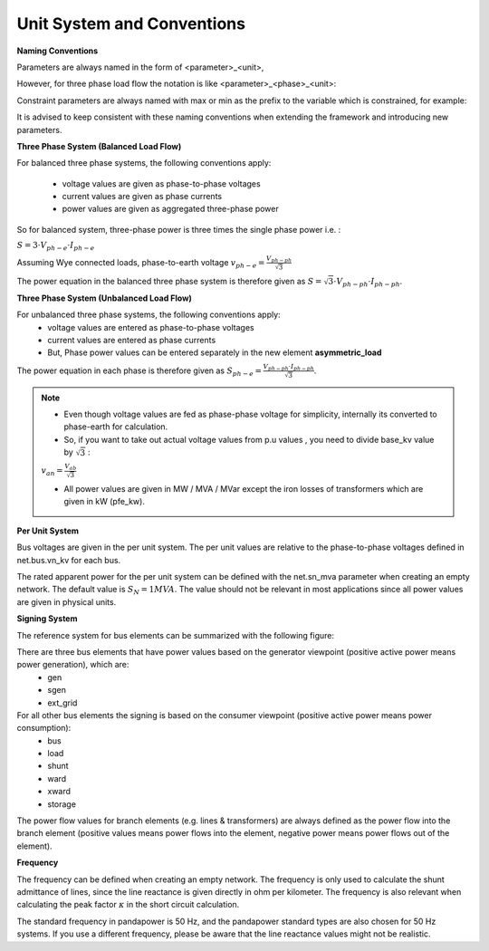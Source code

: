 ﻿.. _conventions:

============================    
Unit System and Conventions
============================

**Naming Conventions**

Parameters are always named in the form of <parameter>_<unit>,
 
However, for three phase load flow the notation is like <parameter>_<phase>_<unit>:

.. tabularcolumns:: |l|l|
.. csv-table:: 
   :file: nameing1.csv
   :delim: ;
   :widths: 30, 30

Constraint parameters are always named with max or min as the prefix to the variable which is constrained, for example:

.. tabularcolumns:: |l|l|
.. csv-table:: 
   :file: nameing2.csv
   :delim: ;
   :widths: 30, 30

It is advised to keep consistent with these naming conventions when extending the framework and introducing new parameters.
   
**Three Phase System (Balanced Load Flow)**

For balanced three phase systems, the following conventions apply:

    - voltage values are given as phase-to-phase voltages
    - current values are given as phase currents
    - power values are given as aggregated three-phase power 

So for balanced system, three-phase power is three times the single phase power i.e. : 

:math:`S = 3 \cdot V_{ph-e} \cdot I_{ph-e}`

Assuming Wye connected loads, phase-to-earth voltage    :math:`v_{ph-e} = \frac{V_{ph-ph}}{\sqrt3}`

The power equation in the balanced three phase system is therefore given as :math:`S = \sqrt3 \cdot V_{ph-ph} \cdot I_{ph-ph}`.

**Three Phase System (Unbalanced Load Flow)**

For unbalanced three phase systems, the following conventions apply:
    - voltage values are entered as phase-to-phase voltages
    - current values are entered as phase currents
    - But, Phase power values can be entered separately in the new element **asymmetric_load**

The power equation in each phase is therefore given as :math:`S_{ph-e} = \frac{V_{ph-ph} \cdot I_{ph-ph}}{\sqrt3 }`.
	
.. note::

	- Even though voltage values are fed as phase-phase voltage for simplicity, internally its converted to phase-earth for calculation.
	- So, if you want to take out actual voltage values from p.u values , you need to divide base_kv value by :math:`\sqrt3` :

	:math:`v_{an} = \frac{V_{ab}}{\sqrt3}`

	- All power values are given in MW / MVA / MVar except the iron losses of transformers which are given in kW (pfe_kw).

**Per Unit System**

Bus voltages are given in the per unit system. The per unit values are relative to the phase-to-phase voltages defined in net.bus.vn_kv for each bus. 

The rated apparent power for the per unit system can be defined with the net.sn_mva parameter when creating an empty network. The default value is :math:`S_{N} = 1 MVA`.
The value should not be relevant in most applications since all power values are given in physical units.

**Signing System**

The reference system for bus elements can be summarized with the following figure:

.. image:: p_q_reference_system.png
	:width: 12em
	:alt: in consumer frame convention (load-like elements), P is positive for consumption Q is positive for absorption (underexcited behavior, decreases voltage). For generator frame convention (gen-like elements), the opposite applies.
	:align: center

There are three bus elements that have power values based on the generator viewpoint (positive active power means power generation), which are:
    - gen
    - sgen
    - ext_grid
    
For all other bus elements the signing is based on the consumer viewpoint (positive active power means power consumption):
    - bus
    - load
    - shunt
    - ward
    - xward
    - storage
 
The power flow values for branch elements (e.g. lines & transformers) are always defined as the power flow into the branch element (positive values means power flows into the element, negative power means power flows out of the element).

**Frequency**

The frequency can be defined when creating an empty network. The frequency is only used to calculate the shunt admittance of lines, since the line reactance is given directly in ohm per kilometer.
The frequency is also relevant when calculating the peak factor :math:`\kappa` in the short circuit calculation.

The standard frequency in pandapower is 50 Hz, and the pandapower standard types are also chosen for 50 Hz systems. If you use a different frequency, please be aware that the line reactance values might not be realistic.
